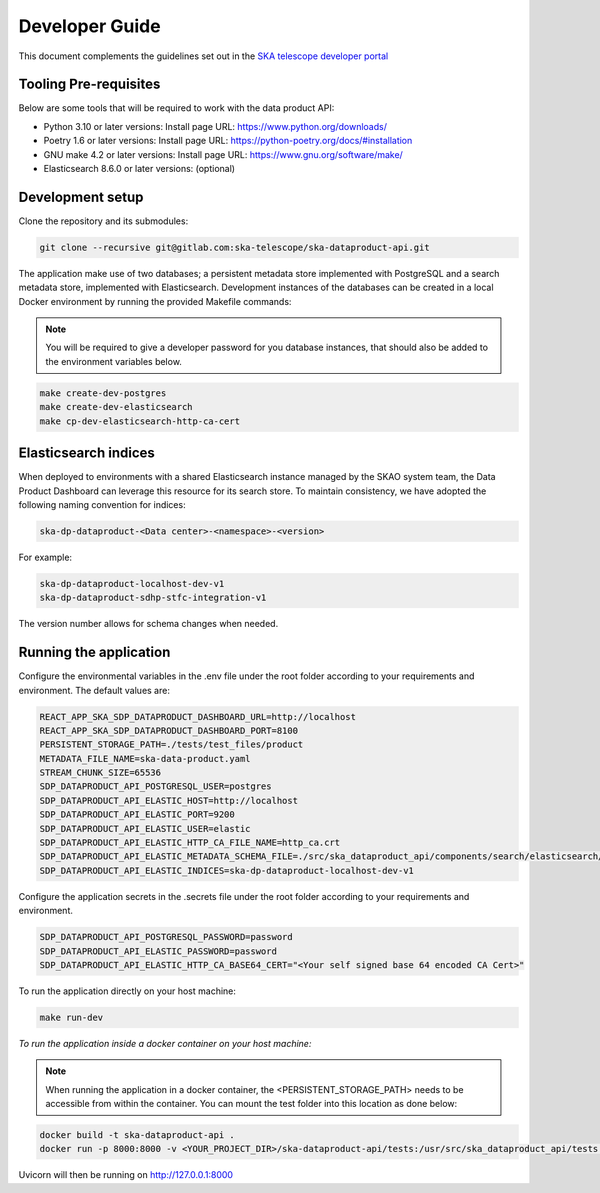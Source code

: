 Developer Guide
~~~~~~~~~~~~~~~

This document complements the guidelines set out in the `SKA telescope developer portal <https://developer.skao.int/en/latest/>`_


Tooling Pre-requisites
======================

Below are some tools that will be required to work with the data product API:

- Python 3.10 or later versions: Install page URL: https://www.python.org/downloads/
- Poetry 1.6 or later versions: Install page URL: https://python-poetry.org/docs/#installation
- GNU make 4.2 or later versions: Install page URL: https://www.gnu.org/software/make/
- Elasticsearch 8.6.0 or later versions: (optional)

Development setup
=================

Clone the repository and its submodules:

.. code-block:: bash

    git clone --recursive git@gitlab.com:ska-telescope/ska-dataproduct-api.git

The application make use of two databases; a persistent metadata store implemented with PostgreSQL and a search metadata store, implemented with Elasticsearch. Development instances of the databases can be created in a local Docker environment by running the provided Makefile commands:

.. note:: You will be required to give a developer password for you database instances, that should also be added to the environment variables below.


.. code-block:: bash

    make create-dev-postgres
    make create-dev-elasticsearch
    make cp-dev-elasticsearch-http-ca-cert


Elasticsearch indices
=====================

When deployed to environments with a shared Elasticsearch instance managed by the SKAO system team, the Data Product Dashboard can leverage this resource for its search store. To maintain consistency, we have adopted the following naming convention for indices:

.. code-block::

    ska-dp-dataproduct-<Data center>-<namespace>-<version>

For example:

.. code-block::

    ska-dp-dataproduct-localhost-dev-v1
    ska-dp-dataproduct-sdhp-stfc-integration-v1

The version number allows for schema changes when needed.

Running the application
=======================

Configure the environmental variables in the .env file under the root folder according to your requirements and environment. The default values are:

.. code-block:: bash

    REACT_APP_SKA_SDP_DATAPRODUCT_DASHBOARD_URL=http://localhost
    REACT_APP_SKA_SDP_DATAPRODUCT_DASHBOARD_PORT=8100
    PERSISTENT_STORAGE_PATH=./tests/test_files/product
    METADATA_FILE_NAME=ska-data-product.yaml
    STREAM_CHUNK_SIZE=65536
    SDP_DATAPRODUCT_API_POSTGRESQL_USER=postgres
    SDP_DATAPRODUCT_API_ELASTIC_HOST=http://localhost
    SDP_DATAPRODUCT_API_ELASTIC_PORT=9200
    SDP_DATAPRODUCT_API_ELASTIC_USER=elastic
    SDP_DATAPRODUCT_API_ELASTIC_HTTP_CA_FILE_NAME=http_ca.crt
    SDP_DATAPRODUCT_API_ELASTIC_METADATA_SCHEMA_FILE=./src/ska_dataproduct_api/components/search/elasticsearch/data_product_metadata_schema.json
    SDP_DATAPRODUCT_API_ELASTIC_INDICES=ska-dp-dataproduct-localhost-dev-v1


Configure the application secrets in the .secrets file under the root folder according to your requirements and environment.

.. code-block:: bash

    SDP_DATAPRODUCT_API_POSTGRESQL_PASSWORD=password
    SDP_DATAPRODUCT_API_ELASTIC_PASSWORD=password
    SDP_DATAPRODUCT_API_ELASTIC_HTTP_CA_BASE64_CERT="<Your self signed base 64 encoded CA Cert>"


To run the application directly on your host machine:

.. code-block:: bash

    make run-dev

*To run the application inside a docker container on your host machine:*

.. note:: When running the application in a docker container, the <PERSISTENT_STORAGE_PATH> needs to be accessible from within the container. You can mount the test folder into this location as done below:

.. code-block:: bash

    docker build -t ska-dataproduct-api .
    docker run -p 8000:8000 -v <YOUR_PROJECT_DIR>/ska-dataproduct-api/tests:/usr/src/ska_dataproduct_api/tests ska-dataproduct-api

Uvicorn will then be running on http://127.0.0.1:8000
